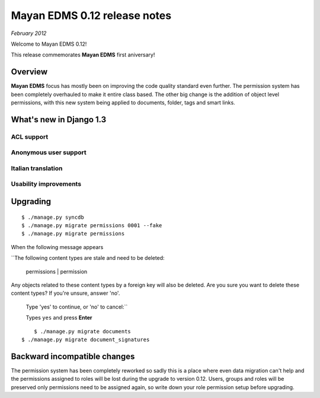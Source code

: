 ========================
Mayan EDMS 0.12 release notes
========================

*February 2012*

Welcome to Mayan EDMS 0.12!

This release commemorates **Mayan EDMS** first aniversary!

Overview
========

**Mayan EDMS** focus has mostly been on improving the code quality standard
even further.  The permission system has been completely overhauled to make
it entire class based.  The other big change is the addition of object
level permissions, with this new system being applied to documents,
folder, tags and smart links.

What's new in Django 1.3
========================

ACL support
~~~~~~~~~~~

Anonymous user support
~~~~~~~~~~~~~~~~~~~~~~


Italian translation
~~~~~~~~~~~~~~~~~~~

Usability improvements
~~~~~~~~~~~~~~~~~~~~~~


Upgrading
=========

::

    $ ./manage.py syncdb
    $ ./manage.py migrate permissions 0001 --fake
    $ ./manage.py migrate permissions


When the following message appears

``The following content types are stale and need to be deleted:

    permissions | permission

Any objects related to these content types by a foreign key will also
be deleted. Are you sure you want to delete these content types?
If you're unsure, answer 'no'.

    Type 'yes' to continue, or 'no' to cancel:``
    
    Types ``yes`` and press **Enter**

::

	$ ./manage.py migrate documents
    $ ./manage.py migrate document_signatures


Backward incompatible changes
=============================
The permission system has been completely reworked so sadly this is a
place where even data migration can't help and the permissions assigned
to roles will be lost during the upgrade to version 0.12.  Users, groups
and roles will be preserved only permissions need to be assigned again,
so write down your role permission setup before upgrading.

